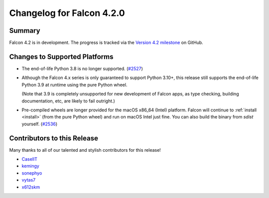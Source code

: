 Changelog for Falcon 4.2.0
==========================

Summary
-------

Falcon 4.2 is in development. The progress is tracked via the
`Version 4.2 milestone <https://github.com/falconry/falcon/milestone/44>`__
on GitHub.


Changes to Supported Platforms
------------------------------

- The end-of-life Python 3.8 is no longer supported.
  (`#2527 <https://github.com/falconry/falcon/issues/2527>`__)

- Although the Falcon 4.x series is only guaranteed to support Python 3.10+,
  this release still supports the end-of-life Python 3.9 at runtime using the
  pure Python wheel.

  (Note that 3.9 is completely unsupported for new development of Falcon apps,
  as type checking, building documentation, etc, are likely to fail outright.)

- Pre-compiled wheels are longer provided for the macOS x86_64 (Intel) platform.
  Falcon will continue to :ref:`install <install>` (from the pure Python wheel)
  and run on macOS Intel just fine.
  You can also build the binary from *sdist* yourself.
  (`#2536 <https://github.com/falconry/falcon/issues/2536>`__)

.. towncrier release notes start

Contributors to this Release
----------------------------

Many thanks to all of our talented and stylish contributors for this release!

- `CaselIT <https://github.com/CaselIT>`__
- `kemingy <https://github.com/kemingy>`__
- `sonephyo <https://github.com/sonephyo>`__
- `vytas7 <https://github.com/vytas7>`__
- `x612skm <https://github.com/x612skm>`__
